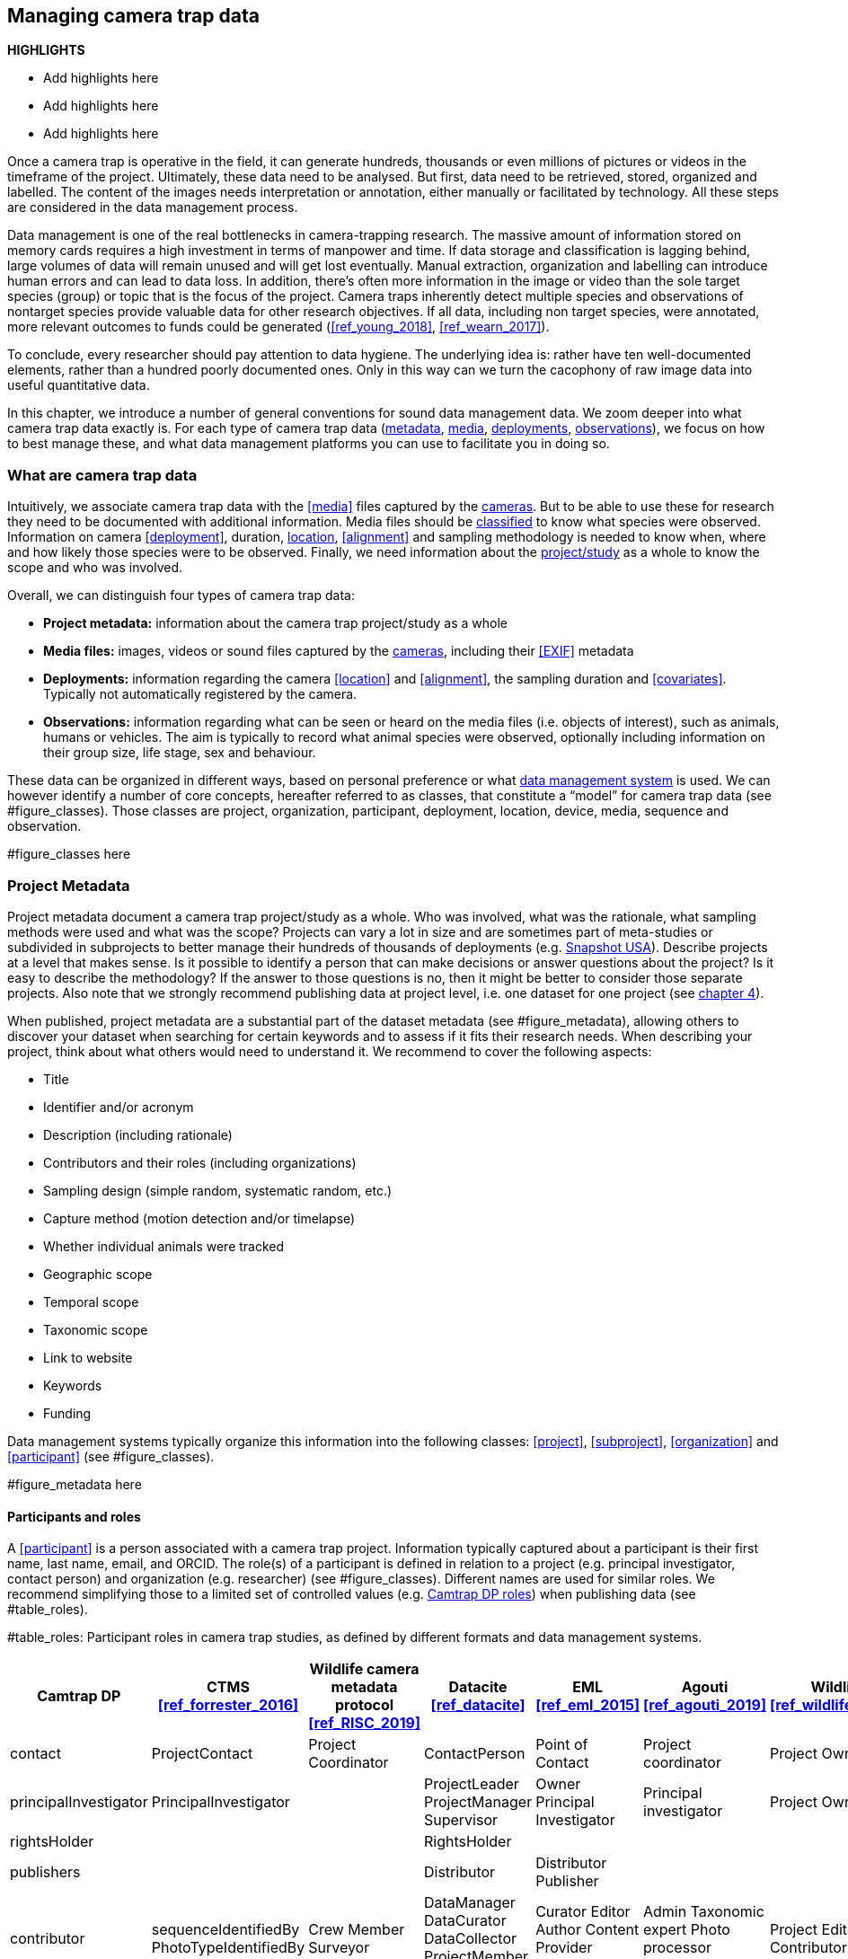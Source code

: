 [[chapter_three]]

== Managing camera trap data

*HIGHLIGHTS*

* Add highlights here
* Add highlights here
* Add highlights here

Once a camera trap is operative in the field, it can generate hundreds, thousands or even millions of pictures or videos in the timeframe of the project. 
Ultimately, these data need to be analysed. But first, data need to be retrieved, stored, organized and labelled. 
The content of the images needs interpretation or annotation, either manually or facilitated by technology. 
All these steps are considered in the data management process.

Data management is one of the real bottlenecks in camera-trapping research. 
The massive amount of information stored on memory cards requires a high investment in terms of manpower and time. 
If data storage and classification is lagging behind, large volumes of data will remain unused and will get lost eventually. 
Manual extraction, organization and labelling can introduce human errors and can lead to data loss. 
In addition, there’s often more information in the image or video than the sole target species (group) or topic that is the focus of the project. 
Camera traps inherently detect multiple species and observations of nontarget species provide valuable data for other research objectives. 
If all data, including non target species, were annotated, more relevant outcomes to funds could be generated (<<ref_young_2018>>, <<ref_wearn_2017>>).

To conclude, every researcher should pay attention to data hygiene. The underlying idea is: rather have ten well-documented elements, 
rather than a hundred poorly documented ones. Only in this way can we turn the cacophony of raw image data into useful quantitative data.

In this chapter, we introduce a number of general conventions for sound data management data. 
We zoom deeper into what camera trap data exactly is. For each type of camera trap data 
(<<project-metadata, metadata>>, <<media-files, media>>, <<deployments, deployments>>, <<observations, observations>>), we focus on how to best manage these, and what data management platforms you can use to facilitate you in doing so.

=== What are camera trap data

Intuitively, we associate camera trap data with the <<media>> files captured by the <<camera,cameras>>. 
But to be able to use these for research they need to be documented with additional information. 
Media files should be <<classification, classified>> to know what species were observed. Information on camera <<deployment>>, duration, <<location,location>>, <<alignment>> and sampling methodology 
is needed to know when, where and how likely those species were to be observed. 
Finally, we need information about the <<project,project/study>> as a whole to know the scope and who was involved.

Overall, we can distinguish four types of camera trap data:

* **Project metadata:** information about the camera trap project/study as a whole
* **Media files:** images, videos or sound files captured by the <<camera,cameras>>, including their <<EXIF>> metadata
* **Deployments:** information regarding the camera <<location>> and <<alignment>>, the sampling duration and <<covariates>>. Typically not automatically registered by the camera.
* **Observations:** information regarding what can be seen or heard on the media files (i.e. objects of interest), such as animals, humans or vehicles. The aim is typically to record what animal species were observed, optionally including information on their group size, life stage, sex and behaviour.

These data can be organized in different ways, based on personal preference or what <<data-management-system,data management system>> is used. 
We can however identify a number of core concepts, hereafter referred to as classes, that constitute a “model” for camera trap data (see #figure_classes). 
Those classes are project, organization, participant, deployment, location, device, media, sequence and observation.

#figure_classes here

=== Project Metadata

Project metadata document a camera trap project/study as a whole. Who was involved, what was the rationale, what sampling methods were used and what was the scope? Projects can vary a lot in size and are sometimes part of meta-studies or subdivided in subprojects to better manage their hundreds of thousands of deployments (e.g. https://www.snapshot-usa.org/[Snapshot USA]). Describe projects at a level that makes sense. Is it possible to identify a person that can make decisions or answer questions about the project? Is it easy to describe the methodology? If the answer to those questions is no, then it might be better to consider those separate projects. Also note that we strongly recommend publishing data at project level, i.e. one dataset for one project (see <<chapter_four, chapter 4>>).

When published, project metadata are a substantial part of the dataset metadata (see #figure_metadata), allowing others to discover your dataset when searching for certain keywords and to assess if it fits their research needs. When describing your project, think about what others would need to understand it. We recommend to cover the following aspects:

* Title
* Identifier and/or acronym
* Description (including rationale)
* Contributors and their roles (including organizations)
* Sampling design (simple random, systematic random, etc.)
* Capture method (motion detection and/or timelapse)
* Whether individual animals were tracked
* Geographic scope
* Temporal scope
* Taxonomic scope
* Link to website
* Keywords
* Funding

Data management systems typically organize this information into the following classes: 
<<project>>, <<subproject>>, <<organization>> and <<participant>> (see #figure_classes).

#figure_metadata here

==== Participants and roles

A <<participant>> is a person associated with a camera trap project. Information typically captured about a participant is their first name, last name, email, and ORCID. The role(s) of a participant is defined in relation to a project (e.g. principal investigator, contact person) and organization (e.g. researcher) (see #figure_classes). Different names are used for similar roles. We recommend simplifying those to a limited set of controlled values (e.g. https://tdwg.github.io/camtrap-dp/metadata/#contributors.role[Camtrap DP roles]) when publishing data (see #table_roles).

#table_roles: Participant roles in camera trap studies, as defined by different formats and data management systems.

[cols=7*,options="header"]
|===
|Camtrap DP
|CTMS <<ref_forrester_2016>>
|Wildlife camera metadata protocol <<ref_RISC_2019>>
|Datacite <<ref_datacite>>
|EML <<ref_eml_2015>>
|Agouti <<ref_agouti_2019>>
|Wildlife Insights <<ref_wildlife_insights_2022>>

|contact
|ProjectContact
|Project Coordinator
|ContactPerson
|Point of Contact
|Project coordinator
|Project Owner

|principalInvestigator
|PrincipalInvestigator
|
|ProjectLeader
ProjectManager
Supervisor
|Owner
Principal Investigator
|Principal investigator
|Project Owner

|rightsHolder
|
|
|RightsHolder
|
|
|

|publishers
|
|
|Distributor
|Distributor
Publisher
|
|

|contributor
|sequenceIdentifiedBy
PhotoTypeIdentifiedBy
|Crew Member
Surveyor
|DataManager
DataCurator
DataCollector
ProjectMember
Researcher
|Curator
Editor
Author
Content Provider
Originator
|Admin
Taxonomic expert
Photo processor
Volunteer
|Project Editor
Project Contributor
Project Tagger

|
|
|
|Other
|User
Processor
Reviewer
Metadata Provider
|View only
Dummy
Awaiting access
|Project Viewer

|=== 

=== Media files

<<media-file,Media files>> are the raw data a camera trap collects. For most camera trap studies, these will be <<image,images>> (see #figure_image for an example), but  modern camera traps can record other types of media types as well, such as <<video>> or sound. Videos can capture animal behaviour in more detail than images and are often suitable for outreach, but require more battery power, larger file sizes and are harder to process.

An often used compromise is to take a series of images when a camera is triggered (e.g. 10 images, 1 second apart). When processing the media files, those related images can be combined in a <<sequence>>. A sequence not only combines images resulting from a single <<trigger>>, but also consecutive triggers that fall within a preset <<independence-interval,independence interval>> (e.g. 120s). That way, continued <<activity>> is captured in a single sequence.

A camera also records metadata when creating a media file. This can include date and time, camera settings (like shutter speed, exposure level, flash status) and other properties. For images, this information is stored as part of the file and is expressed in the Exchangeable Image File Format (<<EXIF>>) (see #table_exif). Metadata for videos is less standardised, although some formats like AVI and MOV support EXIF.

Data management systems typically organize media files and the associated metadata into the following classes: <<media>>, <<media-type,media type>> and <<sequence>> (see #figure_classes).

#figure_image: An image captured by a camera trap deployed as part of the MICA project (#cit_mica_project). It is the fifth of a series of ten images and indicates the date, time and temperature. It is a black and white photo of a creek occupied by three birds: a grey heron (Ardea cinerea) in the foreground and a female and male mallard (Anas platyrhynchos) in the background. Source: https://multimedia.agouti.eu/assets/6d65f3e4-4770-407b-b2bf-878983bf9872/file

#table_exif: Selected properties included in the EXIF metadata of the image in #figure_image


[cols=2*,options="header"]
|===
|Property
|Value

|File type
|JPEG

|MIME type
|image/jpeg

|Image width
|2048 pixels

|Image height
|1440 pixels

|Horizontal resolution
|72 dpi

|Vertical resolution
|72 dpi

|Exif version
|0220

|Make
|RECONYX

|Model
|HYPERFIRE 2 COVERT

|Date time original
|2020:06:12 06:04:32 UTC

|Time zone offset
|N/A

|Exposure time / shutter speed
|1/85

|ISO
|200

|Colour Space
|sRGB

|Flash
|Auto, Fired

|Exposure mode
|Auto

|White balance
|Manual

|Scene capture type
|Standard

|=== 

==== Timestamps

The date and time a media file was recorded is the most important aspect of its metadata. This information is used to assess when animals were observed and cannot be derived later (in contrast with e.g. <<location,location>>). Since this information is derived from the camera’s internal clock, it is critical to verify it is set correctly. We recommend setting the clock to https://en.wikipedia.org/wiki/Coordinated_Universal_Time[Coordinated Universal Time (UTC)] or local winter time. Disable automatic switching to summer time and record the used time zone as part of the <<deployment>>.

==== File naming

Media files are best managed by a <<data-management-system,data management system>>. If you manage your media files yourself, then we recommend the following file and directory naming conventions:

* Avoid renaming media file names. Rather, organize media files in one directory for each <<deployment>>. This also prevents raw file names from overlapping across cameras. Note that file paths may be used as identifiers in <<classification,classification>> data.
* Make sure that ordering files alphabetically also sorts them chronologically. This is likely already the case for sequentially assigned file names (e.g. `IMG_4545.jpg`). Otherwise, start the name with the date (`YYYYMMDD`) or datetime (`YYYYMMDD_HHMMSS`). This can also be useful for directory names.
* If you are naming files, use snake case (`image_1`), hyphen case (`image-1`) or camel case (`image1` or `videoFile1`) rather than whitespace (`image 1`). Avoid special characters.
* Do not store <<classification,classification>> information as part of the media file name.
* Be consistent.

[,yaml]
----
# Good
PICT0001.JPG
20200709_093352.JPG

# Bad: can't be sorted chronologically
09072020_093352.JPG

# Bad: contains classification information
20200709_093352_Ardea_alba_1_Anas_platyrhynchos_male_female.jpg

# Bad: contains spaces and special characters
dep 2021 't WAD
----

==== Storage

=== Deployments

A <<deployment>> is the spatial and temporal placement of a <<camera>>. Deployments end by removing or replacing the camera, changing their position or swapping their memory card. The resulting <<media-file,media files>> are all associated with that deployment and are best organized as such. Deployment information includes camera <<location,location>>, duration, <<alignment>> and settings and other <<covariates,covariates>> such as bait use, feature type, habitat, canopy cover, etc. (see table #table_deployment). This information is not captured by the camera and needs to be recorded manually. Note that even the duration can be longer than the timestamp of the first and last captured media file.

Data management systems typically organize deployments into the following classes: <<deployment>>, <<location,location>>, <<camera>>, <<deployment-group,deployment group>> and <<subproject>> (see #figure_classes).

#table_deployment: Recorded information for the deployment that generated the image in #figure_image. Source: https://tdwg.github.io/camtrap-dp/example/00a2c20d-f038-490c-9b3f-7e32abfa0be7/

[cols=2*,options="header"]
|===
|Property
|Value

|Deployment ID
|00a2c20d-f038-490c-9b3f-7e32abfa0be7

|Start date/time
|2020-05-30 02:57:37 UTC

|End date/time
|2020-07-01 09:41:41 UTC

|Location name
|B_HS_val_2_processiepark

|Latitude
|51.496

|Longitude
|4.774

|Coordinate uncertainty
|187 m

|Other location information
|boven de stroom

|Camera set up by
|Dennis

|Camera height
|1.30 m

|===

==== Column naming

Deployment information is best recorded in a <<data-management-system,data management system>>. If you manage your deployment information elsewhere (e.g. a spreadsheet), then we recommend the following column naming conventions:

* Use descriptive names, so users have an idea of what information to expect.
* Separate words using snake case (`deployment_location_1`), hyphen case (`deployment-location-1`) or camel case (`deploymentLocation1`) rather than whitespace (`deployment location 1`). Snake case ensures the highest level of interoperability between systems, camelCase is most often used in data standards.
* Avoid abbreviations to mitigate the risk of confusion, except for well known words like `ID` for identifier.
* Avoid including units and data types. Describe these elsewhere (e.g. in a separate sheet, README document or table schema), together with the column definition and controlled values.
* Be consistent.

Good

`scientificName`
`deployment_group`

Bad

`scientific name`
`dep_gr`                          # abbreviated
`latitude & coordinatesLongitude` # inconsistent naming
`camera_height_meter_double`      # don’t include unit or data type

==== Location

A <<location,location>> is the physical place where a camera is located during a deployment. It can be described with a name, identifier and/or description, but we recommend always to record the https://docs.gbif.org/georeferencing-best-practices/1.0/en/#coordinates-geographic-coordinates[geographical coordinates]. Those are most commonly expressed as latitude and longitude in decimal degrees, using the https://docs.gbif.org/georeferencing-best-practices/1.0/en/#WGS84[WGS84] datum.

The coordinates are best determined using a GPS receiver at the location itself. If this is not possible, use (online) resources and georeferencing best practices (<<ref_chapman_2020>>) to obtain those. In addition to the coordinates and geodetic datum (e.g. WGS84) it is important to record the https://docs.gbif.org/georeferencing-best-practices/1.0/en/#calculating-uncertainties[uncertainty of the coordinates], which is affected by several factors:

* The https://docs.gbif.org/georeferencing-best-practices/1.0/en/#extent-of-a-location[extent] of the location. Note that for camera traps this includes the <<detection-distance,detection distance>>, which is typically between 5 and 20m.
* The accuracy of the GPS receiver or georeferencing resource. Most GPS receivers obtain an accuracy of 5 metres in open areas when using four or more satellites (#cit_chapman_2021). Forest canopy or limited satellite connection can reduce accuracy. Google Maps or Open Street Maps have an accuracy of 8m (#cit_chapman_2021).
* The https://docs.gbif.org/georeferencing-best-practices/1.0/en/#uncertainty-related-to-coordinate-precision[coordinate precision]. The less precise (and closer to the equator) the higher the uncertainty, e.g. WGS84 coordinates with a precision of 0.001 degree have an uncertainty of 157m at the equator (see https://docs.gbif.org/georeferencing-best-practices/1.0/en/#table-uncertainty[Table 3] in <<ref_chapman_2020>>).
* An https://docs.gbif.org/georeferencing-best-practices/1.0/en/#uncertainty-from-unknown-datum[unknown datum]. This can range from centimetres to kilometres (<<ref_chapman_2020>>), so it is important to always record the datum used by the GPS receiver or georeferencing resource (WGS84 for Google Maps or Open Street Maps).
* The combined maximum uncertainty is most conveniently expressed as a coordinate uncertainty in metres, allowing the location to be described with the point-radius-method.

The combined maximum uncertainty is most conveniently expressed as a coordinate uncertainty in metres, allowing the location to be described with the https://docs.gbif.org/georeferencing-best-practices/1.0/en/#point-radius-method[point-radius-method].

Most other properties associated with a location such as country and state, but even elevation, slope, land cover or leaf area index, can be derived from the coordinates using an online resource.

==== Camera model, settings and alignment

Since a deployment relates to the placement of a <<camera>>, it is important to capture information regarding its model, settings and alignment. The model consists of the manufacturer and model name (e.g. `Reconyx-PC800`). Except for the <<quiet-period,quiet-period>>, most camera settings are typically automatically recorded as part of the <<EXIF>> metadata. The <<detection-distance,detection distance>> can vary a lot depending on terrain and vegetation and is best measured in the field by having someone move in front of the camera at different distances. The <<alignment>> is the physical placement of a <<camera>> in 3D space. It consists of <<camera-height,camera height>>, <<camera-tilt,camera tilt>> and <<camera-heading,camera heading>>.

==== Deployment groups

It can be useful to categorize deployments in <<deployment-group,deployment groups>> to facilitate their data management and analysis. A deployment group can be thematic (e.g. paired deployment), spatial (e.g. private land, open woodland) or temporal (e.g. summer 2005) in nature (see #figure_deployment_groups). A single deployment can belong to zero or more deployment groups.
<<subproject,Subprojects>> are a special kind of deployment group used to subdivide very large projects containing many thousands of deployments. This facilitates their management. A single deployment can belong to a single subproject.

#figure_deployment_groups: Map showing a selection of deployments from the NC Candid Critters project (#cit_cc_project). Deployments can be categorized differently based on the <<deployment-group,deployment group(s)>> they belong to. Left (A): deployment groups representing site type (forested area, open area, residential yard, trail), right (B): deployment groups representing property type (private, public). The project also used <<subproject,subprojects>> to group deployments per county (not show on figure).

==== Covariates

Covariates are variables that may affect the behaviour and thus detection of animals. Recording those is important for further analysis of the data. <<bait,Bait>>, <<feature-type,feature type>> and <<habitat-type,habitat type>> are commonly recorded covariates. as part of the deployment. What and how to record covariates should be consistent within a project, but is typically not so across projects, unless they form part of a larger well-coordinated research study.  To aid interoperability, we recommend making use of existing classification systems to record covariates:

* Biomes/ecoregions (<<ref_dinerstein_2017>>)
* Ecological traits:
** COMBINE (<<ref_soria_2021>>)
** PanTHERIA (<<ref_jones_2009>>)
** EltonTraits (<<ref_wilman_2014>>)
** AmphBIO (<<ref_oliveira_2017>>)
** GlobTerm (<<ref_bennett_2017>>)
** AVONET (<<ref_tobias_2022>>)
** https://opentraits.org/datasets.html[Open Traits Network]
* Habitat classification (<<ref_jung_2020>>)
* Land cover products (<<ref_yang_2017>>, <<ref_amatulli_2018>>, http://www.earthenv.org/[http://www.earthenv.org])
* Land cover type (<<ref_buchhorn_2019>>)
* Leaf Area Index (<<ref_law_2008>>)
* Primary productivity (<<ref_zhao_2005>>)
* Terrain ruggedness index (TRI) (<<ref_riley_1999>>)


=== Observations

<<observation,Observations>> are an interpretation of what can be seen or heard on <<media-file,media files>>. These are not limited to species observations, but can also indicate whether the media file contains a vehicle, human or unknown object, or that nothing of interest was observed (<<blank,blanks>>). That is why they are sometimes also called classifications, annotations or identifications. The aim is typically to record what animal species were observed, optionally including information on their group size, life stage, sex and behaviour (see #table_observation).

Observations are best recorded in a <<data-management-system,data management system>>, which will typically organize observations into the following classes: <<observation>>, <<observation-type>> and <<sequence>> (see #figure_classes). If you manage your observation information elsewhere (e.g. a spreadsheet), then we recommend to follow the same <<column-naming,column naming conventions>> as for deployments.

#table_observation: Recorded information for one of the observations that is based on the image in #figure_image. It is classified at event level (sequence) in the camera trap management system Agouti. Source: https://tdwg.github.io/camtrap-dp/example/00a2c20d-f038-490c-9b3f-7e32abfa0be7/#79204343-27df-401d-bfbd-80366e848fd5

[cols=2*,options="header"]
|===
|Property
|Value

|Observation ID
|05230014-f165-4b73-8835-3e86c6d2649f

|Observation type
|animal

|Taxon ID
|GCHS

|Scientific name
|Ardea cinerea

|Count
|1

|Life stage
|adult

|Classification method
|human

|Classified by
|Peter Desmet

|Classification timestamp
|2023-02-02T13:57:58Z

|===

==== Classification

Unfortunately, camera traps don’t provide observations directly. Media need to be <<classification,classified>> to obtain observations. This process can be performed in different steps and with different levels of precision and granularity:

* Media does or <<blank,does not>> contain object(s) of interest.
* Object(s) of interest is a human or vehicle, or cannot be identified.
* Object(s) of interest is an animal, identified at a high taxonomic level (e.g. a rodent).
* Animal is identified at species or subspecies level (e.g. _Sus scrofa_).
* Animal is identified as a known individual (e.g. wolf Noëlla).
* Other properties of the animal are recorded, such as group size, life stage, sex, and behaviour.

Different actors (experts, volunteers, AI) can reach different levels of precision, based on their expertise (can I reach such a precision?) and effort (do I want to reach such a precision?). Since classification can be very labour intensive for larger studies, it is best to use an approach that yields the necessary data efficiently. Citizen scientists, artificial intelligence and/or classifying <<event,events>> rather than individual <<media>> can help to speed up the process (<<ref_green_2020>>). Whatever the technique, we recommend to always record who made the classification and what type of technique (human vs machine) was used.

==== Citizen science

<<citizen-science,Citizen scientists>> are volunteers from the non-scientific community that help scientists in their work. They can contribute to camera trap studies in a number of ways, such as placing cameras and collecting/swapping memory cards. In a practice called crowdsourcing, researchers can also distribute the task of  <<classification,classifying>> media, by presenting these online to a community of citizen scientists. Each classification helps to confirm or improve the community's opinion on the observed species (<<ref_swanson_2015>>, <<ref_hsing_2018>>).

Most projects use established online platforms for crowdsourcing (<<ref_forston_2012>>, <<ref_swanson_2015>>, https://www.zooniverse.org/projects/sassydumbledore/chimp-and-see[Chimp&See]), such as Zooniverse <<ref_simpson_2014>>, MammalWeb (<<ref_bradley_2017>>), Digivol (<<ref_alony_2020>>) or DoeDat (<<ref_groom_2018>>). These platforms give access to large, already existing volunteer bases, which is particularly important if classifications are needed within a short time frame. Note however that managing a citizen science project takes time and might be more beneficial for larger studies. In addition to uploading media to a platform, waiting for classifications, downloading consensus observations and dealing with non-consensus observations, you need to keep the community engaged and/or attract new members. It is also important to exclude sensitive media from the process, such as media containing humans (to protect their privacy) and rare species. This will require some type of preprocessing, which is where artificial intelligence (AI) comes in (<<ref_weinstein_2017>>).

==== Artificial intelligence

In the context of camera trap research, artificial intelligence (AI) typically refers to the use of <<computer-vision,computer vision>> for <<classification,classification>>. These computer models are <<machine-learning,trained>> with already classified datasets and can process millions of media in a fraction of a time it would take a human (<<ref_norouzzadeh_2020>>). The field has seen significant advancements in recent years and models are now able to filter out <<blank,blanks>> and media containing humans, recognize species, count or track individuals, as well as recognize individual animals (<<ref_price_tack_2016>>, <<ref_gomez_villa_2017>>, <<ref_nguyen_2017>>, <<ref_brides_2018>>, <<ref_norouzzadeh_2020>>, <<ref_yousif_2018>>). New models are coming out every year, but especially their incorporation in <<data-management-system,data management systems>> will increase their use, especially by users that have no experience in machine learning. As such, computer vision will likely become the dominant technique to classify camera trap data in the near future.

Still, computer vision won’t entirely replace human <<classification,classification>>, since a large and diverse number of preprocessed data are needed to train the models. Unbalanced training datasets may produce low performance of the models, such as training datasets with a highly variable number of images of each species, or small and geographically limited datasets. Additionally, the accuracy of computer vision classification is currently still secondary to that of a human expert. A combination of AI-aided preprocessing and human verification is therefore recommended.

==== Media or event based classification

Classifications can be based on a single media file (typically an <<image>>) or an <<event>> (typically a <<sequence>> of images). In the latter technique, all media files that belong to the <<event>> are assessed as a whole to determine the species and their number of individuals. This is less time consuming for human classifiers and can lead to better estimates of group size, since the number of individuals passing by a camera can be larger than those that can be seen in a single image. The disadvantage of event based classification is that it is not possible to split the classification into events that are shorter than the one that is assessed (the same is true for videos classified as a whole). Nor can those classifications be used to train computer models, which require media based training datasets.

As a result, <<data-management-system,data management systems>> may favour one technique over the other, or offer both. Resulting datasets can include media based, event based or both types of classifications.

==== Common or scientific names

Media can be classified using common (e.g. roe deer) or scientific names (e.g. _Capreolus capreolus_) for taxa. Common (or vernacular) names are easier to remember and allow for better public engagement. The downside is that they are subject to translation, can vary regionally, sometimes refer to different species (e.g. “elk” in North America refers to _Cervus canadensis_, while in Europe it is used for _Alces alces_) and might not exist for every species or language combination. Scientific names on the other hand follow strict nomenclatural rules, are globally consistent and are not subject to translation. We therefore recommend to always store the scientific name as part of the observation, even if only common names are presented to the user.

The list of scientific names that are available for <<classification,classification>> in a project is best maintained in a single reference table. This facilitates the management of taxonomic classification and associated common names, and allows to restrict classification options to those species that are likely to occur. More taxa can be added if needed, but only after verification. This practice is used by most <<data-management-system,data management systems>>. To populate such a reference table, we recommend using an authorative source (see #table_taxon_ref_sources) and storing the taxon identifiers used by that source as reference.

#table_taxon_ref_sources: Selection of sources for scientific names, common names and taxonomic information.

[cols=3*,options="header"]
|===
|Source
|Taxonomic coverage
|Use for

|Catalogue of Life (<<ref_col_2023>>)
|All
|Scientific names
Common names (select languages)
Taxonomy

|https://en.wikipedia.org/[Wikipedia] (English and other language versions)
|All
|Common names (many languages)

|Clements Checklist of Birds of the World (<<ref_clements_2022>>)
|Birds
|Scientific names
Common names (English)
Taxonomy

|(http://datazone.birdlife.org/species/search)[Birdlife International's taxonomy]
|Birds
|Scientific names
Common names (English)
Taxonomy

|https://www.iucnredlist.org/[IUCN Red List of Endangered Species]
|Mammals
|Scientific names
Common names (select languages)
Taxonomy

|https://www.mammaldiversity.org/[American Society of Mammalogists Mammal Diversity Database]
|Mammals
|Scientific names
Common names (English)
Taxonomy

|===

=== Data management systems

Managing camera trap data can be daunting, especially for larger projects. Luckily, a number of software tools and platforms have been developed to help researchers with some or all of the aspects of camera trap data managements (#cit_young_2018). These initiatives were often started by research teams to facilitate their own needs, but some have grown to mature systems that can be used by anyone. We discuss and recommend five of those below (see table #table_dm_systems for an overview of their features). They support the entire life cycle of camera trap data management:

* Create one or more projects
* Invite <<participant,collaborators>> with different levels of access
* Upload media and creating deployments
* <<classification,Classify>> media to observations, optionally supported by <<computer-vision,AI>> and <<citizen-science,citizen science>>
* Manage reference lists of species, locations, covariates, etc.
* Engage the public by making some or all project metadata available on a website
* Export data in a standardized format for further analysis and data publication
* Archive data, including media files

==== Agouti

Agouti (#cit_agouti_2019, https://agouti.eu) is an online system for managing camera trap data. It is maintained by Wageningen University & Research and the Research Institute for Nature and Forest (INBO), based respectively in the Netherlands and Belgium. Agouti is mainly used by European projects and is free to use.

Classification is event based, but animal positions can be recorded at media level, allowing to record the necessary data for distance analyses (#cit_howe_2017) and random encounter modelling (#cit_rowcliffe_2011). AI classification is possible, using a dedicated species classification model that is updated regularly. Media containing humans are always hidden from the public. Data are stored on university infrastructure, which also offers long term archival and hotlinking to media. Project metadata can be made available via a public portal. Data can be exported as <<camtrap-dp,Camtrap DP>>.

Agouti is a good choice for organizations who want a free full-feature European based service.

==== Camelot

Camelot (#cit_camelot, https://camelotproject.org/) is a local system for managing camera trap data. It is maintained as a volunteer initiative based in Australia. Camelot is free to use, open source, available for all major operating systems and requires installation. It is typically used as a local desktop application, but can be set up on a server allowing multiple users to connect via their browser. Classification is media based with the option to classify multiple media at once. AI classification is not offered. Data can be exported in a custom format.

Camelot is a good choice for organizations and individuals who want a light-weigh solution they can manage themselves.

==== TRAPPER

TRAPPER (#cit_bubnicki_2016, https://os-conservation.org/projects/trapper) is an online system for managing camera trap data. It is maintained by the Open Science Conservation Fund, based in Poland. TRAPPER is mainly used by European projects and is free to use. The software is open source and requires installation and hosting. Classification is media based with the option to classify multiple media at once. AI classification is possible, using existing species classification models. Data can be exported as <<camtrap-dp,Camtrap DP>>.

TRAPPER is a good choice for organizations who want control over the software and where their data are stored.

==== Wildlife Insights

Wildlife Insights (#cit_wildlife_insights, https://www.wildlifeinsights.org/) is an online system for managing camera trap data. It is maintained by Conservation International, Google and other partners, based in the United States. Wildlife Insights is mainly used by projects in the Americas and uses a tiered subscription model (including free tiers). Uploaded media are automatically classified at media level by AI, using a dedicated species classification model developed by Google. Media containing humans are always hidden from the public. Further classification has the option to classify multiple media at once. Data are stored in the cloud, can be used by Wildlife Insights to train AI and must be made public after a maximum embargo period of maximum 48 months. Project metadata is always available via a public portal. Data can be exported in a custom format, based on CTMS (#cit_forrester_2014).

Wildlife Insights is a good choice for organizations who want a full-feature service with powerful AI and open data requirements.

==== Wildtrax

WildTrax (#cit_wildtrax, https://www.wildtrax.ca/) is an online system for managing camera trap data. It is maintained by the University of Alberta, based in Canada. Wildtrax is mainly used by Canadian projects and is free to use (except for very large projects). Classification is media based with the option to classify multiple media at once. AI classification is possible, but only at a broad level (blanks, animals, vehicles), species classification is not (yet) offered. Data are stored in the cloud. Project metadata can be made available via a public portal. Data can be exported in a custom format (with associated R package).

Wildtrax is a good choice for organizations who want a free service based in Canada.

[cols=5*,options="header"]
|===

|Platform
|Agouti
|Camelot
|TRAPPER
|Wildlife Insights

|Provided as
|Service
|Software
|Software
|Service

|Cost
|Free
|Free
|Free
|Tiered subscription model (incl. free)

|Open source
|No
|Yes
|Yes
|No

|Supported media types
|Image, Video
|Image
|Image, Video
|Image

|Multiple users roles
|Yes
|Yes (limited)
|Yes
|Yes

|Supported languages
|English, Croatian, Dutch, French, German, Polish, Spanish
|English
|English?
|Many (via Google translate)

|Media or event based classification
|Event based
|Media based
|Media based?
|Media based?

|AI classification
|Yes (species classification)
|No
|Yes (species classification)
|Yes (species classification)

|Integration with crowdsourcing platform
|Yes (Zooniverse)
|No
|Yes (Zooniverse?
|No

|Project portal
|Yes
|No
|No
|Yes

|Data storage
|University infrastructure
|Own server
|Own server or cloud
|Cloud (Google Cloud Platform)

|Data rights granted to system
|Minimal
|None
|None
|Some (e.g. for training AI and summary data products)

|Open data requirement
|No (but recommended)
|No
|No (but recommended)
|Yes (data can be kept private for 48 months, project metadata are always public)

|Media hosting
|Yes
|No
|Yes?
|Yes?

|Export format
|Camtrap DP
|Custom format
|Camtrap DP
|Custom format

|===


